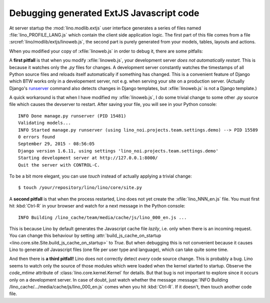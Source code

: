 .. _lino.dev.extjs:

Debugging generated ExtJS Javascript code
=========================================

.. xfile:: linoweb.js

At server startup the :mod:`lino.modlib.extjs` user interface
generates a series of files named :file:`lino_PROFILE_LANG.js` which
contain the client side application logic.  The first part of this
file comes from a file :srcref:`lino/modlib/extjs/linoweb.js`, the
second part is purely generated from your models, tables, layouts and
actions.

When you modified your copy of :xfile:`linoweb.js` in order to debug
it, there are some pitfalls:

A **first pitfall** is that when you modify :xfile:`linoweb.js`, your
development server *does not automatically restart*. This is because
it watches only the `.py` files for changes.  A development server
constantly watches the timestamps of all Python source files and
reloads itself automatically if something has changed. This is a
convenient feature of Django which BTW works only in a developement
server, not e.g. when serving your site on a production server.
(Actually Django's `runserver
<https://docs.djangoproject.com/en/1.8/ref/django-admin/#runserver-port-or-address-port>`_
command also detects changes in Django templates, but
:xfile:`linoweb.js` is not a Django template.)

A quick workaround is that when I have modified my
:xfile:`linoweb.js`, I do some trivial change to some other `.py`
source file which causes the devserver to restart. After saving your
file, you will see in your Python console::

    INFO Done manage.py runserver (PID 15481)
    Validating models...
    INFO Started manage.py runserver (using lino_noi.projects.team.settings.demo) --> PID 15589
    0 errors found
    September 29, 2015 - 08:56:05
    Django version 1.6.11, using settings 'lino_noi.projects.team.settings.demo'
    Starting development server at http://127.0.0.1:8000/
    Quit the server with CONTROL-C.
    
To be a bit more elegant, you can use `touch` instead of actually
applying a trivial change::

    $ touch /your/repository/lino/lino/core/site.py
    
A **second pitfall** is that when the process restarted, Lino does not
yet create the :xfile:`lino_NNN_en.js` file. You must first hit
:kbd:`Ctrl-R` in your browser and watch for a next message in the
Python console::

  INFO Building /lino_cache/team/media/cache/js/lino_000_en.js ...

This is because Lino by default generates the Javascript cache file
*lazily*, i.e. only when there is an incoming request. You can change
this behaviour by setting :attr:`build_js_cache_on_startup
<lino.core.site.Site.build_js_cache_on_startup>` to `True`. But when
debugging this is not convenient because it causes Lino to generate
*all* Javascript files (one file per user type and language), which
can take quite some time.


And then there is **a third pitfall!** Lino does not correctly detect
*every* code source change. This is probably a bug. Lino seems to
watch only the source of those modules which were loaded when the
kernel started to startup. Observe the `code_mtime` attribute of
:class:`lino.core.kernel.Kernel` for details.  But that bug is not
important to explore since it occurs only on a development server. In
case of doubt, just watch whether the message :message:`INFO Building
/lino_cache/.../media/cache/js/lino_000_en.js` comes when you hit
:kbd:`Ctrl-R`. If it doesn't, then touch another code file.

